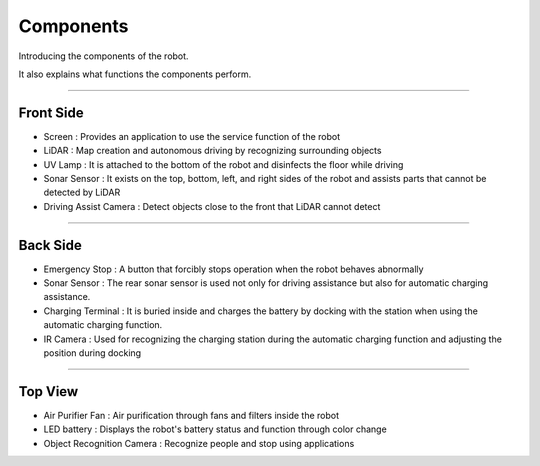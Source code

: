 Components
====================================================

Introducing the components of the robot. 

It also explains what functions the components perform.

-------------------------------------------------------------------------------

Front Side
^^^^^^^^^^^^^^^^^^^^^^

.. thumbnail:: /_images/components/front.png

- Screen : Provides an application to use the service function of the robot
- LiDAR : Map creation and autonomous driving by recognizing surrounding objects
- UV Lamp : It is attached to the bottom of the robot and disinfects the floor while driving
- Sonar Sensor : It exists on the top, bottom, left, and right sides of the robot and assists parts that cannot be detected by LiDAR
- Driving Assist Camera : Detect objects close to the front that LiDAR cannot detect

--------------------------------------------------------------------------------

Back Side
^^^^^^^^^^^^^^^^^^^^^^

.. thumbnail:: /_images/components/back.png

- Emergency Stop : A button that forcibly stops operation when the robot behaves abnormally
- Sonar Sensor : The rear sonar sensor is used not only for driving assistance but also for automatic charging assistance.
- Charging Terminal : It is buried inside and charges the battery by docking with the station when using the automatic charging function.
- IR Camera : Used for recognizing the charging station during the automatic charging function and adjusting the position during docking

--------------------------------------------------------------------------------

Top View
^^^^^^^^^^^^^^^^^^^^^^

.. thumbnail:: /_images/components/top.png

- Air Purifier Fan : Air purification through fans and filters inside the robot
- LED battery : Displays the robot's battery status and function through color change
- Object Recognition Camera : Recognize people and stop using applications
